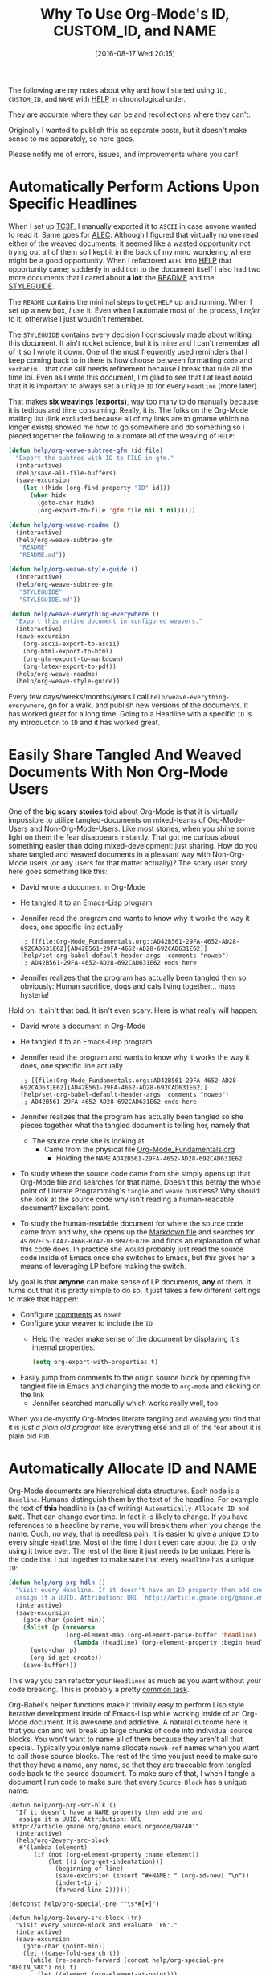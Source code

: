 #+DATE: [2016-08-17 Wed 20:15]
#+OPTIONS: toc:nil num:nil todo:nil pri:nil tags:nil ^:nil
#+CATEGORY: Article
#+TAGS: Babel, Emacs, Ide, Lisp, Literate Programming, Programming Language, Reproducible research, elisp, org-mode
#+TITLE: Why To Use Org-Mode's ID, CUSTOM_ID, and NAME

The following are my notes about why and how I started using =ID,= =CUSTOM_ID=, and
=NAME= with [[https://github.com/grettke/help][HELP]] in chronological order.

They are accurate where they can be and recollections where they can't.

Originally I wanted to publish this as separate posts, but it doesn't make
sense to me separately, so here goes.

Please notify me of errors, issues, and improvements where you can!

#+HTML: <!--more-->

* Automatically Perform Actions Upon Specific Headlines

When I set up [[https://github.com/grettke/home/blob/master/TC3F.org][TC3F]], I manually exported it to =ASCII= in case anyone wanted to
read it. Same goes for [[https://github.com/grettke/home/blob/master/ALEC.org][ALEC]]. Although I figured that virtually no one read
either of the weaved documents, it seemed like a wasted opportunity not trying
out all of them so I kept it in the back of my mind wondering where might be a
good opportunity. When I refactored =ALEC= into [[https://github.com/grettke/help][HELP]] that opportunity came;
suddenly in addition to the document itself I also had two more documents that
I cared about *a lot*: the [[https://github.com/grettke/help/blob/master/README.md][README]] and the [[https://github.com/grettke/help/blob/master/STYLEGUIDE.md][STYLEGUIDE]].

The =README= contains the minimal steps to get =HELP= up and running. When I set
up a new box, /I/ use it. Even when I automate most of the process, I /refer/ to
it; otherwise I just wouldn't remember.

The =STYLEGUIDE= contains every decision I consciously made about writing this
document. It ain't rocket science, but it is mine and I can't remember all of
it so I wrote it down. One of the most frequently used reminders that I keep
coming back to in there is how choose between formatting =code= and =verbatim=...
that one /still/ needs refinement because I break that rule all the time lol.
Even as I write this document, I'm glad to see that I at least /noted/ that it is
important to always set a unique =ID= for every =Headline= (more later).

That makes *six weavings (exports)*, way too many to do manually because it is
tedious and time consuming. Really, it is. The folks on the Org-Mode mailing
list (link excluded because all of my links are to gmame which no longer
exists) showed me how to go somewhere and do something so I pieced together
the following to automate all of the weaving of =HELP=:

#+NAME: 7F835528-B720-430E-8B14-190A4BA9FD0B
#+BEGIN_SRC emacs-lisp
(defun help/org-weave-subtree-gfm (id file)
  "Export the subtree with ID to FILE in gfm."
  (interactive)
  (help/save-all-file-buffers)
  (save-excursion
    (let ((hidx (org-find-property "ID" id)))
      (when hidx
        (goto-char hidx)
        (org-export-to-file 'gfm file nil t nil)))))

(defun help/org-weave-readme ()
  (interactive)
  (help/org-weave-subtree-gfm
   "README"
   "README.md"))

(defun help/org-weave-style-guide ()
  (interactive)
  (help/org-weave-subtree-gfm
   "STYLEGUIDE"
   "STYLEGUIDE.md"))

(defun help/weave-everything-everywhere ()
  "Export this entire document in configured weavers."
  (interactive)
  (save-excursion
    (org-ascii-export-to-ascii)
    (org-html-export-to-html)
    (org-gfm-export-to-markdown)
    (org-latex-export-to-pdf))
  (help/org-weave-readme)
  (help/org-weave-style-guide))
#+END_SRC

Every few days/weeks/months/years I call =help/weave-everything-everywhere=, go
for a walk, and publish new versions of the documents. It has worked great for
a long time. Going to a Headline with a specific =ID= is my introduction to =ID=
and it has worked great.

#  LocalWords:  Ide elisp README STYLEGUIDE lol weavings gmame

* Easily Share Tangled And Weaved Documents With Non Org-Mode Users

One of the *big scary stories* told about Org-Mode is that it is virtually
impossible to utilize tangled-documents on mixed-teams of Org-Mode-Users and
Non-Org-Mode-Users. Like most stories, when you shine some light on them the
fear disappears instantly. That got me curious about something easier than
doing mixed-development: just sharing. How do you share tangled and weaved
documents in a pleasant way with Non-Org-Mode users (or any users for that
matter actually)? The scary user story here goes something like this:

- David wrote a document in Org-Mode
- He tangled it to an Emacs-Lisp program
- Jennifer read the program and wants to know why it works the way it does,
  one specific line actually
  #+BEGIN_EXAMPLE
;; [[file:Org-Mode_Fundamentals.org::AD42B561-29FA-4652-AD28-692CAD631E62][AD42B561-29FA-4652-AD28-692CAD631E62]]
(help/set-org-babel-default-header-args :comments "noweb")
;; AD42B561-29FA-4652-AD28-692CAD631E62 ends here
  #+END_EXAMPLE
- Jennifer realizes that the program has actually been tangled then so
  obviously: Human sacrifice, dogs and cats living together... mass hysteria!

Hold on. It ain't that bad. It isn't even scary. Here is what really will
happen:

- David wrote a document in Org-Mode
- He tangled it to an Emacs-Lisp program
- Jennifer read the program and wants to know why it works the way it does,
  one specific line actually
  #+BEGIN_EXAMPLE
;; [[file:Org-Mode_Fundamentals.org::AD42B561-29FA-4652-AD28-692CAD631E62][AD42B561-29FA-4652-AD28-692CAD631E62]]
(help/set-org-babel-default-header-args :comments "noweb")
;; AD42B561-29FA-4652-AD28-692CAD631E62 ends here
  #+END_EXAMPLE
- Jennifer realizes that the program has actually been tangled so she pieces
  together what the tangled document is telling her, namely that
  - The source code she is looking at
    - Came from the physical file [[https://github.com/grettke/help/blob/master/.org-mode-fundamentals.emacs.el#L120][Org-Mode_Fundamentals.org]]
      - Holding the =NAME= =AD42B561-29FA-4652-AD28-692CAD631E62=
- To study where the source code came from she simply opens up that Org-Mode
  file and searches for that name. Doesn't this betray the whole point of
  Literate Programming's =tangle= and =weave= business? Why should she look at the
  source code why isn't reading a human-readable document? Excellent point.
- To study the human-readable document for where the source code came from and
  why, she opens up the [[https://github.com/grettke/help/blob/master/Org-Mode_Fundamentals.md][Markdown file]] and searches for
  =49787FC5-CAA7-466B-B742-0F38973E070B= and finds an explanation of what this
  code does. In practice she would probably just read the source code inside
  of Emacs once she switches to Emacs, but /this/ gives her a means of
  leveraging LP before making the switch.

My goal is that *anyone* can make sense of LP documents, *any* of them. It turns
out that it is pretty simple to do so, it just takes a few different settings
to make that happen:

- Configure [[http://orgmode.org/manual/comments.html][:comments]] as =noweb=
- Configure your weaver to include the =ID=
  - Help the reader make sense of the document by displaying it's internal
    properties.
  #+NAME: EB94858A-C299-4F0E-91CA-39ADD9AA73C8
  #+BEGIN_SRC emacs-lisp
(setq org-export-with-properties t)
  #+END_SRC
- Easily jump from comments to the origin source block by opening the tangled
  file in Emacs and changing the mode to =org-mode= and clicking on the link
  - Jennifer searched manually which works really well, too

When you de-mystify Org-Modes literate tangling and weaving you find that it
is /just a plain old program/ like everything else and all of the fear about it
is plain old =FUD=.
* Automatically Allocate ID and NAME

Org-Mode documents are hierarchical data structures. Each node is a =Headline=.
Humans distinguish them by the text of the headline. For example the text of
*this* headline is (as of writing) =Automatically Allocate ID and NAME=. That can
change over time. In fact it is likely to change. If you have references to a
headline by name, you will break them when you change the name. Ouch, no way,
that is needless pain. It is easier to give a unique =ID= to every single
=Headline=. Most of the time I don't even care about the =ID=; only using it twice
ever. The rest of the time it just needs to be unique. Here is the code that I
put together to make sure that every =Headline= has a unique =ID=:

#+NAME: 4B5F24EF-3E74-4CF2-A207-0301515B4E71
#+BEGIN_SRC emacs-lisp
(defun help/org-prp-hdln ()
  "Visit every Headline. If it doesn't have an ID property then add one and
  assign it a UUID. Attribution: URL `http://article.gmane.org/gmane.emacs.orgmode/99738'"
  (interactive)
  (save-excursion
    (goto-char (point-min))
    (dolist (p (nreverse
                (org-element-map (org-element-parse-buffer 'headline) 'headline
                  (lambda (headline) (org-element-property :begin headline)))))
      (goto-char p)
      (org-id-get-create))
    (save-buffer)))
#+END_SRC

This way you can refactor your =Headlines= as much as you want without your code
breaking. This is probably a pretty [[https://stackoverflow.com/questions/13340616/assign-ids-to-every-entry-in-org-mode][common task]].

Org-Babel's helper functions make it trivially easy to perform Lisp style
iterative development inside of Emacs-Lisp while working inside of an Org-Mode
document. It is awesome and addictive. A natural outcome here is that you can
and will break up large chunks of code into individual source blocks. You
won't want to name all of them because they aren't all that special. Typically
you onlye name allocate =noweb-ref= names when you want to call those source
blocks. The rest of the time you just need to make sure that they have a name,
any name, so that they are traceable from tangled code back to the source
document. To make sure of that, I when I tangle a document I run code to make
sure that every =Source Block= has a unique name:

#+NAME: A23CCE01-3592-495F-99E4-A18FF600F674
#+BEGIN_SRC
(defun help/org-prp-src-blk ()
  "If it doesn't have a NAME property then add one and
   assign it a UUID. Attribution: URL `http://article.gmane.org/gmane.emacs.orgmode/99740'"
  (interactive)
  (help/org-2every-src-block
   #'(lambda (element)
       (if (not (org-element-property :name element))
           (let ((i (org-get-indentation)))
             (beginning-of-line)
             (save-excursion (insert "#+NAME: " (org-id-new) "\n"))
             (indent-to i)
             (forward-line 2))))))

(defconst help/org-special-pre "^\s*#[+]")

(defun help/org-2every-src-block (fn)
  "Visit every Source-Block and evaluate `FN'."
  (interactive)
  (save-excursion
    (goto-char (point-min))
    (let ((case-fold-search t))
      (while (re-search-forward (concat help/org-special-pre "BEGIN_SRC") nil t)
        (let ((element (org-element-at-point)))
          (when (eq (org-element-type element) 'src-block)
            (funcall fn element)))))
    (save-buffer)))
#+END_SRC

The net result here is that you get 100% traceability with virtually no effort.

* Easily Configure Source Blocks

After refactoring huge chunks of code into documented source blocks by hand it
got old, fast. In an attempt to automate it I set up a [[https://github.com/joaotavora/yasnippet][YASnippet]] to automate
as much as possible including giving it a unique =NAME=:

#+BEGIN_EXAMPLE
# -*- mode: snippet -*-
# key: sc
# name: Source Block
# group: HELP
# contributor: gcr@wisdomandwonder.com
# expand-env: ((yas-indent-line 'fixed))
# --
,#+NAME: ${1:`(org-id-new)`}
,#+BEGIN_SRC ${2:$$(let ((langs (sort (-map (lambda (x) (symbol-name (car x))) org-babel-load-languages) 'string<))) (yas-choose-value (if (-contains? langs "shell") (-snoc langs "sh") langs)))}${2:$(when (-contains? '("ditaa" "dot" "plantuml") yas-text) (concat " :file \\"./image/" (yas-field-value 1) ".png\\""))} $3
$0
,#+END_SRC
#+END_EXAMPLE

* Outcomes Of This Approach

The long and the short of is that this worked out really well for me. It has
taken a while to try it out and perfect, and I really like it because it is so
simple: I'm only using what Org-Mode provides out of the box. All it took as
reading the manual, asking questions, getting help, and trying stuff out. The
hardest part was figuring out what I wanted to do.

** Easy Attribution and Researching

Most of the Emacs configuration universe consists of snippets that have been
passed around via the SneakerNet, EmacsWikiNet, and InterNet. That rocks. If
you read my [[https://github.com/grettke/help/blob/master/.emacs.el][.emacs.el]] you will find =Attribution= lines all over the place. I am
not unique here. What I am curious about is how to easily attribute code
across publishing mediums. My config here makes it easy because every single
code snippet has a =UUID= associated with it. Not perfect, but it is a start
because you can use the same =UUID= across source code and human-readable
documents. That is very exciting and is not about enforcing ownership and
totally about making it easy to track down who did what and why just to know,
which is always a big topic for Emacs-Lisp code.

** Easy Iterative Development

[[http://orgmode.org/manual/noweb_002dref.html][noweb-ref]] makes it easy to use a natural iterative coding style in your
Org-Mode document iself. Automatic naming of Headlines and Source Blocks makes
it easy to keep track of what came from where and why.

** Easy Sharing

Easily study all kinds of documents inside Emacs, or out.

* Making Sense Of CUSTOM_ID

Today I was reviewing my TODO list and found this entry "Replace ID with
CUSTOM_ID because of [[https://github.com/jgm/pandoc/releases/tag/1.17.1][this]]". That links explains that

#+BEGIN_EXAMPLE
Use CUSTOM_ID in properties (Albert Krewinkel). The ID property is reserved
for internal use by Org-mode and should not be used. The CUSTOM_ID property is
to be used instead, it is converted to the ID property for certain export
format.
#+END_EXAMPLE

- Who uses =ID= internally and why?
- =org-id= uses it and it is a general-API, so what gives?
- Why would =CUSTOM_ID= be different? Are users just never supposed to use =ID=?

** Researching Why

Oh, OK. Why?

Here is what [[http://orgmode.org/cgit.cgi/org-mode.git/plain/etc/ORG-NEWS][ORG-NEWS]] said about "CUSTOM_ID": nothing.

[[http://news.gmane.org/gmane.emacs.orgmode][GMAME]] is gone so there is nothing to see there.

[[https://lists.gnu.org/archive/cgi-bin/namazu.cgi?query=CUSTOM_ID&submit=Search%2521&idxname=emacs-orgmode&max=20&result=normal&sort=score][This search]] turns up nothing.

Then I started searching the web and learned the following:

- [[http://orgmode.org/manual/Internal-links.html][Internal Links]]
  #+BEGIN_EXAMPLE
If the link does not look like a URL, it is considered to be internal in the
current file. The most important case is a link like ‘[[#my-custom-id]]’ which
will link to the entry with the CUSTOM_ID property ‘my-custom-id’. You are
responsible yourself to make sure these custom IDs are unique in a file.
  #+END_EXAMPLE
  - Are human readable links specifically and only for =CUSTOM_ID=?
  - Can human readable links navigate to =ID= 's?
- [[http://orgmode.org/manual/Handling-links.html][Handling links]]
  #+BEGIN_EXAMPLE
C-c l     (org-store-link)

Store a link to the current location. This is a global command (you must
create the key binding yourself) which can be used in any buffer to create a
link. The link will be stored for later insertion into an Org buffer (see
below). What kind of link will be created depends on the current buffer:  Org
mode buffers For Org files, if there is a ‘<<target>>’ at the cursor, the link
points to the target. Otherwise it points to the current headline, which will
also be the description1.

If the headline has a CUSTOM_ID property, a link to this custom ID will be
stored. In addition or alternatively (depending on the value of
org-id-link-to-org-use-id), a globally unique ID property will be created
and/or used to construct a link2. So using this command in Org buffers will
potentially create two links: a human-readable from the custom ID, and one
that is globally unique and works even if the entry is moved from file to
file. Later, when inserting the link, you need to decide which one to use.
  #+END_EXAMPLE
  - Where does =org-id-link-to-org-use-id= fit?
  - Where and when are we able to create two differnt links?
- [[https://writequit.org/articles/emacs-org-mode-generate-ids.html][Emacs Org-mode: Use good header ids!]]
  - "The Problem - anchors are not consistent"
    - You can't make modifications without breaking links because of
      sequential section references
  - "The Solution - use custom ids in headline properties"
    - URL references use =CUSTOM_ID= instead of the sequential section
  - Still unclear about =ID= versus =CUSTOM_ID=
  - Explains how to easily define =ID= if a =CUSTOM_ID= doesn't exist
  - Yet more code to add unique identifiers, bet there are a lot of us
  - Excellent point about valid XHTML anchors!
  - This might make it all come together
- [[https://emacs.stackexchange.com/questions/614/creating-permalinks-for-sections-in-html-exported-from-org-mode][Creating permalinks for sections in HTML exported from org-mode]]
  - Solution is to use =CUSTOM_ID=
  - Helper code
    #+NAME: 714C1389-2DC5-48AA-B7E2-AC1CCF2FD34E
    #+BEGIN_SRC emacs-lisp
;; Use custom ID if present, otherwise create a new one when trying to
;; resolve links
(setq org-id-link-to-org-use-id
      'create-if-interactive-and-no-custom-id)

;; Based on org-expiry-insinuate
(add-hook 'org-insert-heading-hook 'org-id-get-create)
(add-hook 'org-after-todo-state-change-hook 'org-id-get-create)
(add-hook 'org-after-tags-change-hook 'org-id-get-create)
(defun my/org-update-ids ()
  (interactive)
  (let* ((tree (org-element-parse-buffer 'headline))
         (map (org-element-map tree 'headline
                (lambda (hl)
                  (org-element-property :begin hl)))))
    (save-excursion
      (cl-loop for point in map do
               (goto-char point)
               (org-id-get-create)))))
    #+END_SRC
  - The discussion explains that
    - "TOC is only configured to use CUSTOM_ID or sec-#-# for generating
      links. You can however access the sections by their ID's (I would
      suggest changing org-id-method to org from uuid to shorten the ID length
      if you intend to use it this way."

  - Seems like we should never use =ID= ourselves, and, always make them totally
    unique
- [[https://stackoverflow.com/questions/25669681/how-to-pass-the-custom-id-property-as-custom-label-when-exporting-to-latex][How to pass the CUSTOM_ID property as custom \label when exporting to latex?]]
  - Thoughtful must-read documentation explains it all
    #+BEGIN_EXAMPLE
    org-latex-prefer-user-labels is a variable defined in `ox-latex.el'.
Its value is nil

Documentation:
Use user-provided labels instead of internal ones when non-nil.

When this variable is non-nil, Org will use the value of
CUSTOM_ID property, NAME keyword or Org target as the key for the
\label commands generated.

By default, Org generates its own internal labels during LaTeX
export.  This process ensures that the \label keys are unique
and valid, but it means the keys are not available in advance of
the export process.

Setting this variable gives you control over how Org generates
labels during LaTeX export, so that you may know their keys in
advance.  One reason to do this is that it allows you to refer to
various elements using a single label both in Org's link syntax
and in embedded LaTeX code.

For example, when this variable is non-nil, a headline like this:

  ,** Some section
     :PROPERTIES:
     :CUSTOM_ID: sec:foo
     :END:
  This is section [[#sec:foo]].
  ,#+BEGIN_EXPORT latex
  And this is still section \ref{sec:foo}.
  ,#+END_EXPORT

will be exported to LaTeX as:

  \subsection{Some section}
  \label{sec:foo}
  This is section \ref{sec:foo}.
  And this is still section \ref{sec:foo}.

Note, however, that setting this variable introduces a limitation
on the possible values for CUSTOM_ID and NAME.  When this
variable is non-nil, Org passes their value to \label unchanged.
You are responsible for ensuring that the value is a valid LaTeX
\label key, and that no other \label commands with the same key
appear elsewhere in your document.  (Keys may contain letters,
numbers, and the following punctuation: '_' '.'  '-' ':'.)  There
are no such limitations on CUSTOM_ID and NAME when this variable
is nil.

For headlines that do not define the CUSTOM_ID property or
elements without a NAME, Org will continue to use its default
labeling scheme to generate labels and resolve links into proper
references.

You can customize this variable.

This variable was introduced, or its default value was changed, in
version 25.1 of Emacs.

[back]
    #+END_EXAMPLE
